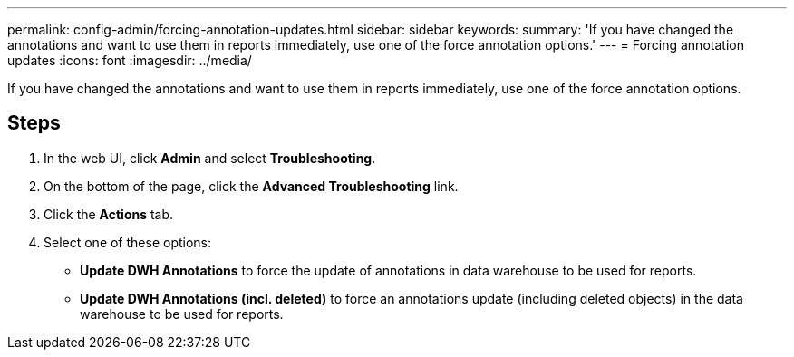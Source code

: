 ---
permalink: config-admin/forcing-annotation-updates.html
sidebar: sidebar
keywords: 
summary: 'If you have changed the annotations and want to use them in reports immediately, use one of the force annotation options.'
---
= Forcing annotation updates
:icons: font
:imagesdir: ../media/

[.lead]
If you have changed the annotations and want to use them in reports immediately, use one of the force annotation options.

== Steps

. In the web UI, click *Admin* and select *Troubleshooting*.
. On the bottom of the page, click the *Advanced Troubleshooting* link.
. Click the *Actions* tab.
. Select one of these options:
 ** *Update DWH Annotations* to force the update of annotations in data warehouse to be used for reports.
 ** *Update DWH Annotations (incl. deleted)* to force an annotations update (including deleted objects) in the data warehouse to be used for reports.
